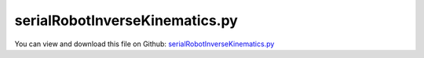 
.. _examples-serialrobotinversekinematics:

*******************************
serialRobotInverseKinematics.py
*******************************

You can view and download this file on Github: `serialRobotInverseKinematics.py <https://github.com/jgerstmayr/EXUDYN/tree/master/main/pythonDev/Examples/serialRobotInverseKinematics.py>`_

.. code-block:: python
   :linenos:

   #+++++++++++++++++++++++++++++++++++++++++++++++++++++++++++++++++++++++++++++
   # This is an EXUDYN example
   #
   # Details:  Example of a serial robot with minimal coordinates using the inverse kinematics Funcion of Exudyn
   #
   # Author:   Johannes Gerstmayr
   # Date:     2023-03-29
   #
   # Copyright:This file is part of Exudyn. Exudyn is free software. You can redistribute it and/or modify it under the terms of the Exudyn license. See 'LICENSE.txt' for more details.
   #q
   #+++++++++++++++++++++++++++++++++++++++++++++++++++++++++++++++++++++++++++++
   
   
   import exudyn as exu
   from exudyn.itemInterface import *
   from exudyn.utilities import * #includes itemInterface and rigidBodyUtilities
   import exudyn.graphics as graphics #only import if it does not conflict
   from exudyn.rigidBodyUtilities import *
   from exudyn.graphicsDataUtilities import *
   from exudyn.robotics import *
   from exudyn.robotics.motion import Trajectory, ProfileConstantAcceleration, ProfilePTP
   from exudyn.robotics.models import ManipulatorPuma560, ManipulatorPANDA, ManipulatorUR5, LinkDict2Robot
   from exudyn.lieGroupBasics import LogSE3, ExpSE3
   
   import numpy as np
   
   exu.RequireVersion('1.6.31')
   # exuVersion = np.array(exu.__version__.split('.')[:3], dtype=int)
   exuVersion = exu.__version__.split('.')[:3]
   exuVersion = exuVersion[0] + exuVersion[1] + exuVersion[2]
   if int(exuVersion) < 1631: 
       print('\nWarning: use at least exudyn verion 1.6.31.dev1')
       print('You can install the latest development version with\npip install -U exudyn --pre\n\n')
       
   
   #%% ++++++++++++++++++++++++++++++++++++++++++++++++++++++++++++++++++++++++++++++++++++
   #motion planning:
   jointSpaceInterpolation = False #false interpolates TCP position in work space/Cartesian coordinates
   motionCase = 2 # case 1 and 2 move in different planes
   
   
   #++++++++++++++++++++++++++++++++++++++++++++++++++++++++++++++++++++++++++++++++++++
   #kinematic tree and redundant mbs agrees for stdDH version up to 1e-10, with compensateStaticTorques = False
   # KT:      rotations at tEnd= 1.8464514676503092 , [0.4921990591981066, 0.2718999073958087, 0.818158053005264, -0.0030588904101585936, 0.26831938569719394, -0.0010660472359057434] 
   # red. MBS:rotations at tEnd= 1.8464514674961 ,   [ 0.49219906  0.27189991  0.81815805 -0.00305889  0.26831939 -0.00106605]
   
   #some graphics settings to get base and tool visualization
   jointWidth=0.1
   jointRadius=0.06
   linkWidth=0.1
   
   graphicsBaseList = [graphics.Brick([0,0,-0.35], [0.12,0.12,0.5], graphics.color.grey)]
   graphicsBaseList +=[graphics.Cylinder([0,0,0], [0.5,0,0], 0.0025, graphics.color.red)]
   graphicsBaseList +=[graphics.Cylinder([0,0,0], [0,0.5,0], 0.0025, graphics.color.green)]
   graphicsBaseList +=[graphics.Cylinder([0,0,0], [0,0,0.5], 0.0025, graphics.color.blue)]
   graphicsBaseList +=[graphics.Cylinder([0,0,-jointWidth], [0,0,jointWidth], linkWidth*0.5, graphics.colorList[0])] #belongs to first body
   graphicsBaseList +=[graphics.CheckerBoard([0,0,-0.6], [0,0,1], size=2)]
   
   ty = 0.03
   tz = 0.04
   zOff = -0.05
   toolSize= [0.05,0.5*ty,0.06]
   graphicsToolList = [graphics.Cylinder(pAxis=[0,0,zOff], vAxis= [0,0,tz], radius=ty*1.5, color=graphics.color.red)]
   graphicsToolList+= [graphics.Brick([0,ty,1.5*tz+zOff], toolSize, graphics.color.grey)]
   graphicsToolList+= [graphics.Brick([0,-ty,1.5*tz+zOff], toolSize, graphics.color.grey)]
   
   # here another robot could be loaded; note that the robots sizes and workspaces and zero configuration 
   # differ, so the HTmove may need to be adjusted to be inside the workspace
   robotDef = ManipulatorPuma560()
   # robotDef = ManipulatorUR5()
   # robotDef = ManipulatorPANDA()
   HTtool = HTtranslate([0,0,0.08])
   
   robot = Robot(gravity=[0,0,-9.81],
                 base = RobotBase(HT=HTtranslate([0,0,0]), visualization=VRobotBase(graphicsData=graphicsBaseList)),
                 tool = RobotTool(HT=HTtool, visualization=VRobotTool(graphicsData=graphicsToolList)),
                 referenceConfiguration = []) #referenceConfiguration created with 0s automatically
   
   robot=LinkDict2Robot(robotDef, robot)
   
   ik = InverseKinematicsNumerical(robot=robot, useRenderer=False, 
                                   #flagDebug=True, 
                                   #jointStiffness=1e4
                                   ) #, useAlternativeConstraints=True)
   SC = exu.SystemContainer() 
   SC.renderer.Attach()
   mbs = SC.AddSystem()
   # the system container holds one or several systems; the inverse kinematics uses a second system container without visualization
   # in the mbs the mainsystem (multibody system) is stored; in the SC more than one mbs can be created but they do not interact with each other. 
   
   
   #++++++++++++++++++++++++++++++++++++++++++++++++++++++++++++++++++++++++++++++++++++
   #configurations and trajectory
   q0 = [0,0,0,0,0,0] #zero angle configuration
   # q1 = [0, pi/8, pi*0.5, 0,pi/8,0] #configuration 1
   # q2 = [0.8*pi,-0.8*pi, -pi*0.5,0.75*pi,-pi*0.4,pi*0.4] #configuration 2
   # q3 = [0.5*pi,0,-0.25*pi,0,0,0] # configuration 3
   
   
   #++++++++++++++++++++++++++++++++++++++++++++++++++++++++++++++++++++++++++++++++++++
   #create robot model in mbs
   #++++++++++++++++++++++++++++++++++++++++++++++++++++++++++++++++++++++++++++++++++++
   
   mbs.variables['myIkine'] = ik
   jointHTs = robot.JointHT(q0)
   HTlastJoint = jointHTs[-1]@HTtool
   
   #prescribed motion:
   #HTmove = HTtranslate([-0.25,0.,0.3])
   if motionCase == 1: 
       HTmove = HT(RotationMatrixX(-0.3*pi),[-0.45,0.,0.]) #goes through singularity
   elif motionCase == 2: 
       HTmove = HT(RotationMatrixX(0.3*pi),[0.,0.,-0.3])    #no singularity
   else: 
       print('no valid motionCase provided')
   
   ## here another motionCase/HTmove could be added 
   
   logMove = LogSE3(HTmove)
   rotMove = Skew2Vec(logMove[0:3,0:3])
   dispMove = HT2translation(logMove)
   
   q0=[0,0,0,0.01,0.02,0.03]
   [q1, success] = ik.SolveSafe(HTlastJoint@HTmove, q0)
   if not success: print('[q1, success]=',[q1, success])
   [q2, success] = ik.SolveSafe(HTlastJoint@HTmove@HTmove, q1)
   if not success: print('[q2, success]=',[q2, success])
   
   #initialize for first simulation step:
   [q, success] = ik.Solve(HTlastJoint, q0)
   print('[q, success]=',[q, success])
   
   #++++++++++++++++++++++++++++++++++++++++++++++++++++++++++++++++++++++++++++++++++++
   #trajectory generated with optimal acceleration profiles, for joint-interpolation:
   trajectory = Trajectory(initialCoordinates=q0, initialTime=0)
   trajectory.Add(ProfileConstantAcceleration(q1,1))
   trajectory.Add(ProfileConstantAcceleration(q1,1))
   trajectory.Add(ProfileConstantAcceleration(q2,1))
   trajectory.Add(ProfileConstantAcceleration(q2,1))
   #traj.Add(ProfilePTP([1,1],syncAccTimes=False, maxVelocities=[1,1], maxAccelerations=[5,5]))
   #++++++++++++++++++++++++++++++++++++++++++++++++++++++++++++++++++++++++++++++++++++
   
   
   
   
   #use frame for prescribed TCP:
   gFrame = [graphics.Frame(HTlastJoint, length=0.3, colors=[graphics.color.lightgrey]*3)]
   gFrame += [graphics.Frame(HTlastJoint@HTmove, length=0.3, colors=[graphics.color.grey]*3)]
   gFrame += [graphics.Frame(HTlastJoint@HTmove@HTmove, length=0.3, colors=[graphics.color.dodgerblue]*3)]
   oGround = mbs.AddObject(ObjectGround(visualization=VObjectGround(graphicsData=gFrame)))
   
   robotDict = robot.CreateKinematicTree(mbs)
   oKT = robotDict['objectKinematicTree']
   
   #add sensor for joint coordinates (relative to reference coordinates)
   sJoints = mbs.AddSensor(SensorNode(nodeNumber=robotDict['nodeGeneric'], storeInternal=True, 
                            outputVariableType=exu.OutputVariableType.Coordinates))
   
   sPosTCP = mbs.AddSensor(SensorKinematicTree(objectNumber=oKT, linkNumber=5, localPosition=HT2translation(HTtool), 
                                               storeInternal=True, 
                                               outputVariableType=exu.OutputVariableType.Position))
   
   sRotTCP = mbs.AddSensor(SensorKinematicTree(objectNumber=oKT, linkNumber=5, localPosition=HT2translation(HTtool), 
                                               storeInternal=True, 
                                               outputVariableType=exu.OutputVariableType.RotationMatrix))
   
   #user function which is called only once per step, speeds up simulation drastically
   def PreStepUF(mbs, t):
       if not jointSpaceInterpolation:
           ik = mbs.variables['myIkine']
           if t < 2:
               tt = min(t,1)
               T = HTlastJoint@ExpSE3(list(tt*dispMove)+list(tt*rotMove))
           elif t < 4:
               tt=min(t-2,1)
               T = HTlastJoint@HTmove@ExpSE3(list(tt*dispMove)+list(tt*rotMove))
           else:
               T = HTlastJoint@HTmove@HTmove
   
           [q,success]=ik.Solve(T) #, q0) #takes 60 us internally
           mbs.SetObjectParameter(oKT, 'jointPositionOffsetVector', q)
           
       else:
           #standard trajectory planning:
           
           [u,v,a] = trajectory.Evaluate(t)
           #in case of kinematic tree, very simple operations!
           mbs.SetObjectParameter(oKT, 'jointPositionOffsetVector', u)
           mbs.SetObjectParameter(oKT, 'jointVelocityOffsetVector', v)
       
       return True
   
   mbs.SetPreStepUserFunction(PreStepUF)
   
   
   
   
   mbs.Assemble() # assemble the dynamic system
   #mbs.systemData.Info() 
   
   #%% setting for visualization
   SC.visualizationSettings.connectors.showJointAxes = True
   SC.visualizationSettings.connectors.jointAxesLength = 0.02
   SC.visualizationSettings.connectors.jointAxesRadius = 0.002
   SC.visualizationSettings.nodes.showBasis = True
   SC.visualizationSettings.nodes.basisSize = 0.1 
   SC.visualizationSettings.loads.show = False # shows external loads 
   SC.visualizationSettings.bodies.kinematicTree.showJointFrames = False # shows the frames for each joint of the robot
   SC.visualizationSettings.openGL.multiSampling=4
   SC.visualizationSettings.general.autoFitScene=False
   SC.visualizationSettings.window.renderWindowSize=[1920,1200]
   SC.visualizationSettings.general.graphicsUpdateInterval = 0.01
   SC.visualizationSettings.openGL.shadow=0.3
   SC.visualizationSettings.openGL.perspective=0.5
   
   #traces:
   SC.visualizationSettings.sensors.traces.listOfPositionSensors = [sPosTCP]
   SC.visualizationSettings.sensors.traces.listOfTriadSensors =[sRotTCP]
   SC.visualizationSettings.sensors.traces.showPositionTrace=True
   SC.visualizationSettings.sensors.traces.showTriads=True
   SC.visualizationSettings.sensors.traces.showVectors=False
   SC.visualizationSettings.sensors.traces.showFuture=False
   SC.visualizationSettings.sensors.traces.triadsShowEvery=5
   
   #%% 
   tEnd = 5 # endtime of the simulation
   h = 0.002 #500 steps take 0.16 seconds, 0.3ms / step (83% Python + inverse kinematics)
   
   # settings for the time integration / simulation
   simulationSettings = exu.SimulationSettings() #takes currently set values or default values
   simulationSettings.timeIntegration.numberOfSteps = int(tEnd/h) 
   simulationSettings.timeIntegration.endTime = tEnd
   simulationSettings.solutionSettings.solutionWritePeriod = 0.02 
   # determines the timesteps in which the solution is saved; when it is decreased more solutions are saved, which also 
   # enables the solutionViewer to
   
   simulationSettings.solutionSettings.sensorsWritePeriod = 0.005
   #simulationSettings.solutionSettings.writeSolutionToFile = False
   # simulationSettings.timeIntegration.simulateInRealtime = True
   # simulationSettings.timeIntegration.realtimeFactor = 0.025 # slow down simulation to look at
   
   simulationSettings.timeIntegration.verboseMode = 1
   simulationSettings.displayComputationTime = True
   # simulationSettings.displayStatistics = True
   #simulationSettings.linearSolverType = exu.LinearSolverType.EigenSparse
   simulationSettings.timeIntegration.newton.useModifiedNewton = True
   
   # solver type
   simulationSettings.timeIntegration.generalizedAlpha.computeInitialAccelerations=True
   
   #%% 
   useGraphics = True 
   # if useGraphics is false rendering while calculating the solution is dectivated, 
   # the solution is still saved and can be then visualized afterwards for the solution viewer
   
   
   if useGraphics:
       # start graphics
       SC.renderer.Start()
       if 'renderState' in exu.sys:
           SC.renderer.SetState(exu.sys['renderState'])
       SC.renderer.DoIdleTasks()
       
   # hte the simulation with the set up simulationsettings is started 
   mbs.SolveDynamic(simulationSettings, 
                    #solverType = exudyn.DynamicSolverType.TrapezoidalIndex2, # different solver types can be used depending on the problem
                    showHints=True)
   
   
   if useGraphics: # when graphics are deactivated the renderer does not need to be stopped
       SC.visualizationSettings.general.autoFitScene = False
       SC.renderer.Stop()
   
   #%%++++++++++++++++++++++++++++++++++++++++++++
   if True:
       # import the solution viewer which loads 
       
       mbs.SolutionViewer()
   #%%++++++++++++++++++++++++++++++++++++++++++++
   
   
   q = mbs.GetObjectOutputBody(oKT, exu.OutputVariableType.Coordinates)
   exu.Print("rotations at tEnd=", VSum(q), ',', q)
       
   #%%++++++++++++++++++++++++++++++++++++++++++++
   if True:
       
       labels = []
       for i in range(6):
           labels += ['joint '+str(i)]
       # plot data from the sensor sJoints 6 times and take the values 0 to 5 in the steps
       mbs.PlotSensor(sensorNumbers=[sJoints]*6, components=list(np.arange(6)), yLabel='joint coordinates', labels=labels) 
       



